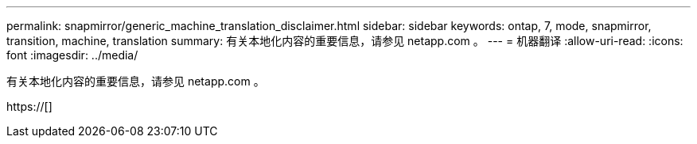 ---
permalink: snapmirror/generic_machine_translation_disclaimer.html 
sidebar: sidebar 
keywords: ontap, 7, mode, snapmirror, transition, machine, translation 
summary: 有关本地化内容的重要信息，请参见 netapp.com 。 
---
= 机器翻译
:allow-uri-read: 
:icons: font
:imagesdir: ../media/


有关本地化内容的重要信息，请参见 netapp.com 。

https://[]
